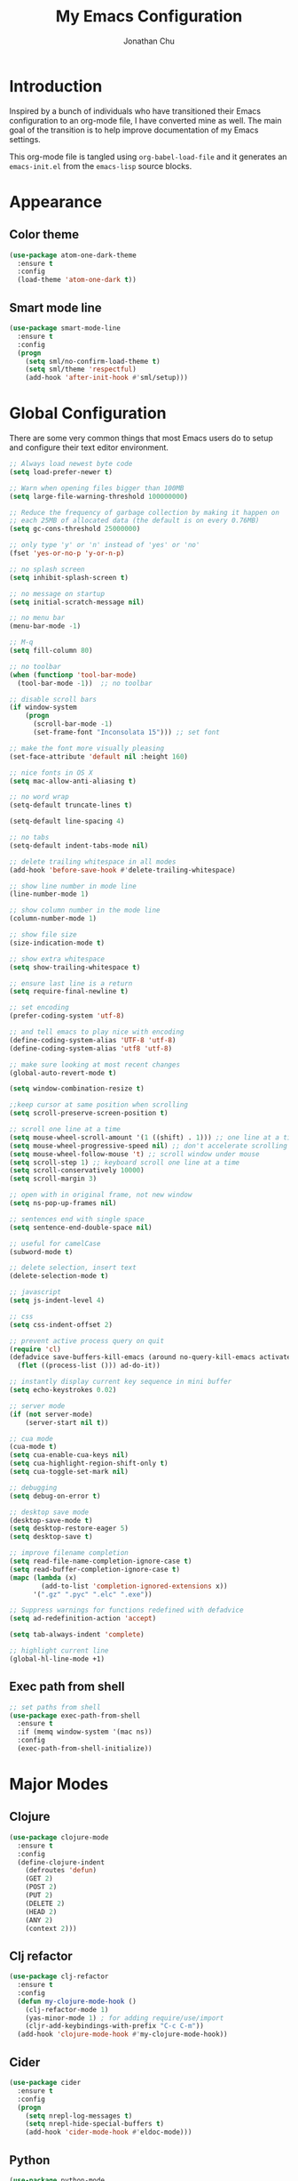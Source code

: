 #+AUTHOR: Jonathan Chu
#+TITLE:  My Emacs Configuration
#+OPTIONS: toc:2 h:4

* Introduction

Inspired by a bunch of individuals who have transitioned their Emacs
configuration to an org-mode file, I have converted mine as well. The
main goal of the transition is to help improve documentation of my
Emacs settings.

This org-mode file is tangled using =org-babel-load-file= and it
generates an =emacs-init.el= from the =emacs-lisp= source blocks.

* Appearance

** Color theme
  #+BEGIN_SRC emacs-lisp :tangle yes
    (use-package atom-one-dark-theme
      :ensure t
      :config
      (load-theme 'atom-one-dark t))
  #+END_SRC

** Smart mode line

   #+BEGIN_SRC emacs-lisp :tangle yes
     (use-package smart-mode-line
       :ensure t
       :config
       (progn
         (setq sml/no-confirm-load-theme t)
         (setq sml/theme 'respectful)
         (add-hook 'after-init-hook #'sml/setup)))
   #+END_SRC

* Global Configuration

  There are some very common things that most Emacs users do to setup
  and configure their text editor environment.

  #+BEGIN_SRC emacs-lisp :tangle yes
    ;; Always load newest byte code
    (setq load-prefer-newer t)

    ;; Warn when opening files bigger than 100MB
    (setq large-file-warning-threshold 100000000)

    ;; Reduce the frequency of garbage collection by making it happen on
    ;; each 25MB of allocated data (the default is on every 0.76MB)
    (setq gc-cons-threshold 25000000)

    ;; only type 'y' or 'n' instead of 'yes' or 'no'
    (fset 'yes-or-no-p 'y-or-n-p)

    ;; no splash screen
    (setq inhibit-splash-screen t)

    ;; no message on startup
    (setq initial-scratch-message nil)

    ;; no menu bar
    (menu-bar-mode -1)

    ;; M-q
    (setq fill-column 80)

    ;; no toolbar
    (when (functionp 'tool-bar-mode)
      (tool-bar-mode -1))  ;; no toolbar

    ;; disable scroll bars
    (if window-system
        (progn
          (scroll-bar-mode -1)
          (set-frame-font "Inconsolata 15"))) ;; set font

    ;; make the font more visually pleasing
    (set-face-attribute 'default nil :height 160)

    ;; nice fonts in OS X
    (setq mac-allow-anti-aliasing t)

    ;; no word wrap
    (setq-default truncate-lines t)

    (setq-default line-spacing 4)

    ;; no tabs
    (setq-default indent-tabs-mode nil)

    ;; delete trailing whitespace in all modes
    (add-hook 'before-save-hook #'delete-trailing-whitespace)

    ;; show line number in mode line
    (line-number-mode 1)

    ;; show column number in the mode line
    (column-number-mode 1)

    ;; show file size
    (size-indication-mode t)

    ;; show extra whitespace
    (setq show-trailing-whitespace t)

    ;; ensure last line is a return
    (setq require-final-newline t)

    ;; set encoding
    (prefer-coding-system 'utf-8)

    ;; and tell emacs to play nice with encoding
    (define-coding-system-alias 'UTF-8 'utf-8)
    (define-coding-system-alias 'utf8 'utf-8)

    ;; make sure looking at most recent changes
    (global-auto-revert-mode t)

    (setq window-combination-resize t)

    ;;keep cursor at same position when scrolling
    (setq scroll-preserve-screen-position t)

    ;; scroll one line at a time
    (setq mouse-wheel-scroll-amount '(1 ((shift) . 1))) ;; one line at a time
    (setq mouse-wheel-progressive-speed nil) ;; don't accelerate scrolling
    (setq mouse-wheel-follow-mouse 't) ;; scroll window under mouse
    (setq scroll-step 1) ;; keyboard scroll one line at a time
    (setq scroll-conservatively 10000)
    (setq scroll-margin 3)

    ;; open with in original frame, not new window
    (setq ns-pop-up-frames nil)

    ;; sentences end with single space
    (setq sentence-end-double-space nil)

    ;; useful for camelCase
    (subword-mode t)

    ;; delete selection, insert text
    (delete-selection-mode t)

    ;; javascript
    (setq js-indent-level 4)

    ;; css
    (setq css-indent-offset 2)

    ;; prevent active process query on quit
    (require 'cl)
    (defadvice save-buffers-kill-emacs (around no-query-kill-emacs activate)
      (flet ((process-list ())) ad-do-it))

    ;; instantly display current key sequence in mini buffer
    (setq echo-keystrokes 0.02)

    ;; server mode
    (if (not server-mode)
        (server-start nil t))

    ;; cua mode
    (cua-mode t)
    (setq cua-enable-cua-keys nil)
    (setq cua-highlight-region-shift-only t)
    (setq cua-toggle-set-mark nil)

    ;; debugging
    (setq debug-on-error t)

    ;; desktop save mode
    (desktop-save-mode t)
    (setq desktop-restore-eager 5)
    (setq desktop-save t)

    ;; improve filename completion
    (setq read-file-name-completion-ignore-case t)
    (setq read-buffer-completion-ignore-case t)
    (mapc (lambda (x)
            (add-to-list 'completion-ignored-extensions x))
          '(".gz" ".pyc" ".elc" ".exe"))

    ;; Suppress warnings for functions redefined with defadvice
    (setq ad-redefinition-action 'accept)

    (setq tab-always-indent 'complete)

    ;; highlight current line
    (global-hl-line-mode +1)
  #+END_SRC

** Exec path from shell
   #+BEGIN_SRC emacs-lisp :tangle yes
     ;; set paths from shell
     (use-package exec-path-from-shell
       :ensure t
       :if (memq window-system '(mac ns))
       :config
       (exec-path-from-shell-initialize))
   #+END_SRC

* Major Modes

** Clojure

   #+BEGIN_SRC emacs-lisp :tangle yes
     (use-package clojure-mode
       :ensure t
       :config
       (define-clojure-indent
         (defroutes 'defun)
         (GET 2)
         (POST 2)
         (PUT 2)
         (DELETE 2)
         (HEAD 2)
         (ANY 2)
         (context 2)))
   #+END_SRC

** Clj refactor

   #+BEGIN_SRC emacs-lisp :tangle yes
     (use-package clj-refactor
       :ensure t
       :config
       (defun my-clojure-mode-hook ()
         (clj-refactor-mode 1)
         (yas-minor-mode 1) ; for adding require/use/import
         (cljr-add-keybindings-with-prefix "C-c C-m"))
       (add-hook 'clojure-mode-hook #'my-clojure-mode-hook))
   #+END_SRC

** Cider

   #+BEGIN_SRC emacs-lisp :tangle yes
     (use-package cider
       :ensure t
       :config
       (progn
         (setq nrepl-log-messages t)
         (setq nrepl-hide-special-buffers t)
         (add-hook 'cider-mode-hook #'eldoc-mode)))
   #+END_SRC

** Python

    #+BEGIN_SRC emacs-lisp :tangle yes
      (use-package python-mode
        :ensure t
        :config
        (add-hook 'python-mode-hook
                  '(lambda ()
                     (setq fill-column 80)))
        (add-to-list 'auto-mode-alist '("\\.py" . python-mode)))
    #+END_SRC

** Elpy

   #+BEGIN_SRC emacs-lisp :tangle yes
     (use-package elpy
       :ensure t
       :config
       (elpy-enable))
   #+END_SRC

** Magit

   #+BEGIN_SRC emacs-lisp :tangle yes
     (use-package magit
       :ensure t
       :config
       (progn
         (setq magit-push-always-verify nil)
         (setq magit-completing-read-function #'ivy-completing-read)
         (setq magit-last-seen-setup-instructions "1.4.0")
         (setq magit-diff-refine-hunk t))
       :bind
       ("C-x g" . magit-status)
       ("C-c C-a" . magit-commit-amend))
   #+END_SRC

** Web mode

   #+BEGIN_SRC emacs-lisp :tangle yes
     (use-package web-mode
       :ensure t
       :config
       (progn
         (setq web-mode-markup-indent-offset 2)
         (setq web-mode-css-indent-offset 2)
         (setq web-mode-code-indent-offset 2)
         (add-to-list 'auto-mode-alist '("\\.hb\\.html\\'" . web-mode))
         (add-to-list 'auto-mode-alist '("\\.phtml\\'" . web-mode))
         (add-to-list 'auto-mode-alist '("\\.tpl\\.php\\'" . web-mode))
         (add-to-list 'auto-mode-alist '("\\.jsp\\'" . web-mode))
         (add-to-list 'auto-mode-alist '("\\.as[cp]x\\'" . web-mode))
         (add-to-list 'auto-mode-alist '("\\.erb\\'" . web-mode))
         (add-to-list 'auto-mode-alist '("\\.html\\'" . web-mode))
         (add-to-list 'auto-mode-alist '("\\.hbs\\'" . web-mode))
         (add-to-list 'auto-mode-alist '("\\.jsx$" . web-mode))))
   #+END_SRC

** LESS CSS mode

   #+BEGIN_SRC emacs-lisp :tangle yes
     (use-package less-css-mode
       :ensure t
       :config
       (add-to-list 'auto-mode-alist '("\\.less\\'" . less-css-mode)))
   #+END_SRC

** Org mode

   #+BEGIN_SRC emacs-lisp :tangle yes
     (use-package org
       :defer t
       :bind
       ("C-c c" . org-capture)
       ("C-c a" . org-agenda)
       ("C-c l" . org-store-link)
       :config
       (setq org-directory "~/Dropbox/org")
       (setq org-log-done t)
       (setq org-todo-keywords
             '((sequence "TODO(t)" "|" "DONE(d)")
               (sequence "WAITING(w)" "|" "CANCELED(c)")
               (sequence "NEXT(n)" "|" "HOLD(h)")
               ))
       (setq org-todo-keyword-faces
             '(("TODO" :foreground "green" :weight bold)
               ("NEXT" :foreground "blue" :weight bold)
               ("WAITING" :foreground "orange" :weight bold)
               ("HOLD" :foreground "magenta" :weight bold)
               ("CANCELED" :foreground "red" :weight bold)))
       (setq org-completion-use-ido t)
       (setq org-startup-folded nil)
       (setq org-ellipsis "⤵")
       (setq org-agenda-files '("~/Dropbox/org"))
       (setq org-agenda-window-setup (quote current-window))
       (setq org-deadline-warning-days 7)
       (setq org-agenda-span (quote fortnight))
       (setq org-agenda-skip-scheduled-if-deadline-is-shown t)
       (setq org-agenda-skip-deadline-prewarning-if-scheduled (quote pre-scheduled))
       (setq org-agenda-todo-ignore-deadlines (quote all))
       (setq org-agenda-todo-ignore-scheduled (quote all))
       (setq org-agenda-sorting-strategy
             (quote
              ((agenda deadline-up priority-down)
               (todo priority-down category-keep)
               (tags priority-down category-keep)
               (search category-keep))))
       (setq org-src-fontify-natively t)
       (setq org-src-tab-acts-natively t)
       (add-hook 'org-mode-hook
         (lambda ()
           (make-variable-buffer-local 'yas/trigger-key)
           (setq yas/trigger-key [tab])
           (add-to-list 'org-tab-first-hook 'yas/org-very-safe-expand)
           (define-key yas/keymap [tab] 'yas/next-field))))
   #+END_SRC

* Utilities

** Yasnippet

   #+BEGIN_SRC emacs-lisp :tangle yes
     (use-package yasnippet
       :ensure t
       :config
       (progn
         (yas-global-mode 1)
         (setq yas-snippet-dirs (append yas-snippet-dirs
                                        '("~/.emacs.d/snippets")))))
   #+END_SRC

** Flycheck

   #+BEGIN_SRC emacs-lisp :tangle yes
     (use-package flycheck
       :ensure t
       :defer 2
       :config
       (global-flycheck-mode 1))
   #+END_SRC

** Flx-ido

   #+BEGIN_SRC emacs-lisp :tangle yes
     (use-package flx-ido
       :ensure t)
   #+END_SRC

** Ido mode

   #+BEGIN_SRC emacs-lisp :tangle yes
     (use-package ido
       :config
       (progn
         (ido-mode t)
         (ido-everywhere t)
         (flx-ido-mode t)
         (setq ido-enable-flex-matching t)
         (setq ido-use-faces nil)))
   #+END_SRC

** Ido vertical mode

   #+BEGIN_SRC emacs-lisp :tangle yes
     (use-package ido-vertical-mode
       :ensure t
       :config
       (progn
         (ido-vertical-mode 1)
         (setq ido-vertical-define-keys #'C-n-and-C-p-only)))
   #+END_SRC

** Ido ubiquitous

   #+BEGIN_SRC emacs-lisp :tangle yes
     (use-package ido-ubiquitous
       :ensure t
       :config
       (ido-ubiquitous-mode 1))
   #+END_SRC

** Smex

   #+BEGIN_SRC emacs-lisp :tangle yes
     (use-package smex
       :ensure t
       :init
       (smex-initialize))
   #+END_SRC

** Imenu anywhere

  #+BEGIN_SRC emacs-lisp :tangle yes
    (use-package imenu-anywhere
      :ensure t
      :bind
      ("C-c i" . imenu-anywhere))
  #+END_SRC

** Uniquify

   #+BEGIN_SRC emacs-lisp :tangle yes
     (use-package uniquify
       :config
       (progn
         (setq uniquify-buffer-name-style 'reverse)
         (setq uniquify-separator " • ")
         (setq uniquify-after-kill-buffer-p t)
         (setq uniquify-ignore-buffers-re "^\\*")))
   #+END_SRC

** Ag

   #+BEGIN_SRC emacs-lisp :tangle yes
     (use-package ag
       :ensure t
       :config
       (progn
         (setq ag-reuse-buffers t)
         (setq ag-highlight-search t)
         (add-hook 'ag-mode-hook
                   (lambda ()
                     (copy-face 'lazy-highlight #'ag-match-face))))
       :bind
       ("s-F" . ag-project))
   #+END_SRC

** Projectile

    #+BEGIN_SRC emacs-lisp :tangle yes
     (use-package projectile
       :ensure t
       :diminish ""
       :config
       (projectile-global-mode 1)
       :init
       (bind-key "s-t" #'projectile-find-file)
       (setq projectile-keymap-prefix (kbd "C-x p")))
   #+END_SRC

** Git messenger

   #+BEGIN_SRC emacs-lisp :tangle yes
     (use-package git-messenger
       :ensure t
       :defer t
       :bind
       ("C-x v m" . git-messenger:popup-message))
   #+END_SRC

** Company

   #+BEGIN_SRC emacs-lisp :tangle yes
     (use-package company
       :ensure t
       :config
       (add-hook 'prog-mode-hook #'company-mode))
   #+END_SRC

** Whitespace mode

   #+BEGIN_SRC emacs-lisp :tangle yes
     (use-package whitespace
       :config
       (progn
         (global-whitespace-mode t)
         (setq whitespace-action '(auto-cleanup))
         (setq whitespace-style '(trailing space-before-tab indentation empty space-after-tab))))
   #+END_SRC

** Highlight brackets

   #+BEGIN_SRC emacs-lisp :tangle yes
     (use-package paren
       :config
       (show-paren-mode t))
   #+END_SRC

** Save place

   #+BEGIN_SRC emacs-lisp :tangle yes
     (use-package saveplace
       :config
       (progn
         (setq-default save-place t)
         (setq save-place-file "~/.emacs.d/saved-places")))
   #+END_SRC

** Command log mode

   #+BEGIN_SRC emacs-lisp :tangle yes
     (use-package command-log-mode
       :ensure t)
   #+END_SRC

** Gitconfig Mode

   #+BEGIN_SRC emacs-lisp :tangle yes
     (use-package gitconfig-mode
       :ensure t)
   #+END_SRC

** Gitignore mode

   #+BEGIN_SRC emacs-lisp :tangle yes
     (use-package gitignore-mode
       :ensure t)
   #+END_SRC

** Git timemachine

   #+BEGIN_SRC emacs-lisp :tangle yes
     (use-package git-timemachine
       :ensure t)
   #+END_SRC

** Git browse file

   #+BEGIN_SRC emacs-lisp :tangle yes
     (use-package github-browse-file
       :ensure t)
   #+END_SRC

** Restclient mode

   #+BEGIN_SRC emacs-lisp :tangle yes
     (use-package restclient
       :ensure t)
   #+END_SRC

** Make mode

   #+BEGIN_SRC emacs-lisp :tangle yes
     (use-package make-mode
       :config
       (add-to-list 'auto-mode-alist '("\\Makefile\\'" . makefile-mode)))
   #+END_SRC

** Neotree

   #+BEGIN_SRC emacs-lisp :tangle yes
     (use-package neotree
       :ensure t
       :bind
       ("C-c n" . neotree-toggle))
   #+END_SRC

** Dired+ mode

   #+BEGIN_SRC emacs-lisp :tangle yes
     (use-package dired+
       :ensure t)
   #+END_SRC

** Dired single

   #+BEGIN_SRC emacs-lisp :tangle yes
     (use-package dired-single
       :ensure t)
   #+END_SRC

** Undo tree

   #+BEGIN_SRC emacs-lisp :tangle yes
     (use-package undo-tree
       :ensure t
       :config
       (progn
         (global-undo-tree-mode t)
         (setq undo-tree-visualizer-diff t)
         (setq undo-tree-visualizer-timestamps t)))
   #+END_SRC

** ibuffer

   #+BEGIN_SRC emacs-lisp :tangle yes
     (use-package ibuffer
       :bind
       ("C-x C-b" . ibuffer))
   #+END_SRC

** ibuffer vc

   #+BEGIN_SRC emacs-lisp :tangle yes
     (use-package ibuffer-vc
       :ensure t
       :defer t
       :init
       (add-hook 'ibuffer-hook
                 (lambda ()
                   (ibuffer-vc-set-filter-groups-by-vc-root)
                   (unless (eq ibuffer-sorting-mode 'alphabetic)
                     (ibuffer-do-sort-by-alphabetic)))))
   #+END_SRC

** Fullframe

   #+BEGIN_SRC emacs-lisp :tangle yes
     (use-package fullframe
       :ensure t
       :config
       (progn
         (fullframe magit-status magit-mode-quit-window)
         (fullframe ibuffer ibuffer-quit)
         (fullframe paradox-list-packages paradox-quit-and-close)))
   #+END_SRC

** Recentf

   #+BEGIN_SRC emacs-lisp :tangle yes
     (use-package recentf
       :config
       (setq recentf-max-saved-items 250
             recentf-max-menu-items 15
             ;; Cleanup recent files only when Emacs is idle, but not when the mode
             ;; is enabled, because that unnecessarily slows down Emacs. My Emacs
             ;; idles often enough to have the recent files list clean up regularly
             recentf-auto-cleanup 300
             recentf-exclude (list "^/var/folders\\.*"
                                   "COMMIT_EDITMSG\\'"
                                   ".*-autoloads\\.el\\'"
                                   "[/\\]\\.elpa/"
                                   "/\\.git/.*\\'"
                                   "ido.last"
                                   ".emacs.d"))
       (recentf-mode))
   #+END_SRC

** Beacon mode

   #+BEGIN_SRC emacs-lisp :tangle yes
     (use-package beacon
       :ensure t
       :config
       (progn
         (beacon-mode 1)
         (setq beacon-push-mark 35)
         (setq beacon-color "#61AFEF")))
   #+END_SRC

** Expand region

   Context/Language aware region expansion/contraction.

   #+BEGIN_SRC emacs-lisp :tangle yes
     (use-package expand-region
       :ensure t
       :bind
       ("C-=" . er/expand-region))
   #+END_SRC

** Markdown mode

   #+BEGIN_SRC emacs-lisp :tangle yes
     (use-package markdown-mode
       :ensure t
       :mode "\\.md\\'")
   #+END_SRC

** Rainbow delimiters

   #+BEGIN_SRC emacs-lisp :tangle yes
     (use-package rainbow-delimiters
       :ensure t
       :config
       (add-hook 'prog-mode-hook #'rainbow-delimiters-mode))
   #+END_SRC

** Smartparens mode

   #+BEGIN_SRC emacs-lisp :tangle yes
     (use-package smartparens
       :ensure t
       :init
       (smartparens-global-mode t)
       :config
       (progn
         (sp-local-pair 'web-mode "{%" "%}")
         (use-package smartparens-config)
         (setq sp-autoskip-closing-pair 'always)
         (setq sp-hybrid-kill-entire-symbol nil)))
   #+END_SRC

** Paredit mode

   #+BEGIN_SRC emacs-lisp :tangle yes
     (use-package paredit
       :ensure t
       :config
       (autoload 'enable-paredit-mode "paredit" t)
       (add-hook 'emacs-lisp-mode-hook #'enable-paredit-mode)
       (add-hook 'eval-expression-minibuffer-setup-hook #'enable-paredit-mode)
       (add-hook 'ielm-mode-hook #'enable-paredit-mode)
       (add-hook 'lisp-mode-hook #'enable-paredit-mode)
       (add-hook 'lisp-interaction-mode-hook #'enable-paredit-mode)
       (add-hook 'scheme-mode-hook #'enable-paredit-mode)
       (add-hook 'clojure-mode-hook #'enable-paredit-mode)
       (add-hook 'org-mode-hook #'enable-paredit-mode)
       (add-hook 'python-mode-hook
                 (lambda () (local-set-key (kbd "C-k") #'paredit-kill))))
   #+END_SRC

** Latex preview pane mode

   #+BEGIN_SRC emacs-lisp :tangle yes
     (use-package latex-preview-pane
       :ensure t
       :config
       (latex-preview-pane-enable))
   #+END_SRC

** Swiper

   #+BEGIN_SRC emacs-lisp :tangle yes
     (use-package swiper
       :init
       (ivy-mode 1)
       :ensure t
       :bind
       ("C-s" . swiper)
       ("C-r" . swiper)
       ("C-c C-r" . ivy-resume)
       :config
       (progn
         (setq ivy-use-virtual-buffers t)
         (setq ivy-format-function #'ivy-format-function-arrow)
         (setq ivy-re-builders-alist '((t . ivy--regex-fuzzy)))
         (setq ivy-initial-inputs-alist nil)
         (advice-add 'swiper :after 'recenter)))
   #+END_SRC

** Ace window

   #+BEGIN_SRC emacs-lisp :tangle yes
     (use-package ace-window
       :ensure t
       :init
       (setq aw-keys '(?a ?s ?d ?f ?j ?k ?l))
       :bind
       ("C-x C-o" . ace-window))
   #+END_SRC

** Avy

   #+BEGIN_SRC emacs-lisp :tangle yes
     (use-package avy
       :ensure t
       :init
       (setq avy-keys '(?a ?s ?d ?e ?f ?h ?j ?k ?l ?n ?m ?v ?r ?u))
       :config
       (progn
         (avy-setup-default)
         (setq avy-background t)
         (setq avy-styles-alist '((avy-goto-word-or-subword-1 . de-brujin)))
         (setq avy-styles-alist '((avy-got-char-2 . post)))
         (setq avy-all-windows nil)))
   #+END_SRC

** Scratch

   #+BEGIN_SRC emacs-lisp :tangle yes
     (use-package scratch
       :ensure t
       :config
       (autoload 'scratch "scratch" nil t))
   #+END_SRC

** Flyspell

   #+BEGIN_SRC emacs-lisp :tangle yes
     (use-package flyspell
       :config
       (add-hook 'text-mode-hook #'flyspell-mode))
   #+END_SRC

** Anzu

   #+BEGIN_SRC emacs-lisp :tangle yes
     (use-package anzu
       :ensure t
       :config
       (progn
         (global-anzu-mode t)
         (set-face-attribute 'anzu-mode-line nil :foreground "yellow" :weight 'bold))
       :bind
       ("M-%" . anzu-query-replace)
       ("C-M-%" . anzu-query-replace-regexp))
   #+END_SRC

** Org bullets

   #+BEGIN_SRC emacs-lisp :tangle yes
     (use-package org-bullets
       :ensure t
       :config
       (add-hook 'org-mode-hook (lambda () (org-bullets-mode 1)))
       (setq org-bullets-bullet-list '("●"
                                       "○"
                                       "◉"
                                       "◆")))
   #+END_SRC

** Aggressive indent mode

   #+BEGIN_SRC emacs-lisp :tangle yes
     (use-package aggressive-indent
       :ensure t
       :init
       (add-hook 'emacs-lisp-mode-hook #'aggressive-indent-mode)
       (add-hook 'clojure-mode-hook #'aggressive-indent-mode))
   #+END_SRC

** Paradox

   #+BEGIN_SRC emacs-lisp :tangle yes
     (use-package paradox
       :ensure t
       :config
       (setq paradox-execute-asynchronously t))
   #+END_SRC

** Counsel

   #+BEGIN_SRC emacs-lisp :tangle yes
     (use-package counsel
       :ensure t
       :bind
       ("M-x" . counsel-M-x)
       ("C-x C-f" . counsel-find-file)
       ("C-c g" . counsel-git-grep)
       ("C-c k" . counsel-ag))
   #+END_SRC

** Easy kill

   #+BEGIN_SRC emacs-lisp :tangle yes
     (use-package easy-kill
       :ensure t
       :config
       (global-set-key [remap kill-ring-save] 'easy-kill))
   #+END_SRC

** Fix word

   #+BEGIN_SRC emacs-lisp :tangle yes
     (use-package fix-word
       :ensure t
       :bind
       ("M-u" . fix-word-upcase)
       ("M-l" . fix-word-downcase)
       ("M-c" . fix-word-capitalize))
   #+END_SRC

** Evil mode

   #+BEGIN_SRC emacs-lisp :tangle yes
     (use-package evil :ensure t)
   #+END_SRC

** JSCS mode

   #+BEGIN_SRC emacs-lisp :tangle yes
     (use-package jscs
       :ensure t
       :config
       (autoload 'jscs-indent-apply "jscs" nil t)
       (autoload 'jscs-fix "jscs" nil t)
       (autoload 'jscs-fix-run-before-save "jscs" nil t)
       (add-hook 'js-mode-hook #'jscs-indent-apply)
       (add-hook 'js2-mode-hook #'jscs-indent-apply)
       (add-hook 'js-mode-hook #'jscs-fix-run-before-save)
       (add-hook 'js2-mode-hook #'jscs-fix-run-before-save)
       (add-hook 'js3-mode-hook #'jscs-fix-run-before-save))
   #+END_SRC

** Origami mode

   #+BEGIN_SRC emacs-lisp :tangle yes
     (use-package origami
       :ensure t
       :config
       (global-origami-mode t)
       :bind
       ("s-[" . origami-close-node-recursively)
       ("s-]" . origami-open-node-recursively)
       ("M-[" . origami-close-all-nodes)
       ("M-]" . origami-open-all-nodes))
   #+END_SRC

** Shell script mode

   #+BEGIN_SRC emacs-lisp :tangle yes
     (use-package sh-script
       :config
       (add-to-list 'auto-mode-alist '("\\.envrc\\'" . shell-script-mode)))
   #+END_SRC

** Diff hl mode

   #+BEGIN_SRC emacs-lisp :tangle yes
     (use-package diff-hl
       :ensure t
       :init
       (global-diff-hl-mode t)
       :config
       (diff-hl-margin-mode t)
       (add-hook 'vc-checkin-hook #'diff-hl-update))
   #+END_SRC

** Goto chg mode

   #+BEGIN_SRC emacs-lisp :tangle yes
     (use-package goto-chg
       :ensure t
       :bind
       ("C-c b ," . goto-last-change)
       ("C-c b ." . goto-last-change-reverse))
   #+END_SRC

** Rainbow mode

   #+BEGIN_SRC emacs-lisp :tangle yes
     (use-package rainbow-mode
       :ensure t
       :config
       (add-hook 'css-mode-hook #'rainbow-mode))
   #+END_SRC

** Fringe mode

   #+BEGIN_SRC emacs-lisp :tangle yes
     (use-package fringe
       :defer t
       :config
       (fringe-mode '(20 . 8)))
   #+END_SRC

** Highlight tail

   #+BEGIN_SRC emacs-lisp :tangle yes
     (use-package highlight-tail
       :ensure t
       :config
       (progn
         (setq highlight-tail-steps 8)
         (setq highlight-tail-timer 0.05)))
   #+END_SRC

** Deft

   #+BEGIN_SRC emacs-lisp :tangle yes
   (use-package deft
     :ensure t
     :config
     (progn
       (setq deft-directory "~/Dropbox/Simplenote")
       (setq deft-extension "org")
       (setq deft-text-mode 'org-mode)
       (setq deft-use-filename-as-title t)
       (setq deft-auto-save-interval 0)))
   #+END_SRC

** Fireplace

   #+BEGIN_SRC emacs-lisp :tangle yes
     (use-package fireplace
       :ensure t)
   #+END_SRC

** Popwin

   #+BEGIN_SRC emacs-lisp :tangle yes
     (use-package popwin
       :ensure t
       :config
       (popwin-mode t))
   #+END_SRC

** Gnus

   #+BEGIN_SRC emacs-lisp :tangle yes
     (use-package gnus
       :config
       (setq gnus-select-method '(nntp "ger.gmane.org")))
   #+END_SRC

** Smart comment

   #+BEGIN_SRC emacs-lisp :tangle yes
     (use-package smart-comment
       :ensure t
       :bind
       ("s-/" . smart-comment))
   #+END_SRC

** Key chord

   #+BEGIN_SRC emacs-lisp :tangle yes
     (use-package key-chord
       :ensure t
       :init
       (progn
         (key-chord-mode 1)
         (key-chord-define-global "hj" 'undo)
         (key-chord-define-global ",." "<>\C-b")
         (key-chord-define-global "--" 'my/insert-underscore)
         (key-chord-define-global "jj" 'avy-goto-word-1)
         (key-chord-define-global "jl" 'avy-goto-line)
         (key-chord-define-global "jk" 'avy-goto-char)
         (key-chord-define-global "uu" 'undo-tree-visualize)))
   #+END_SRC

** Emacs startup profiler (esup)

   #+BEGIN_SRC emacs-lisp :tangle yes
     (use-package esup
       :ensure t)
   #+END_SRC

* Defuns

** Insert underscore

   #+BEGIN_SRC emacs-lisp :tangle yes
     (defun my/insert-underscore ()
       "Insert an underscore."
       (interactive)
       (insert "_"))
   #+END_SRC

** Org mode / yasnippet safe expand fix

   #+BEGIN_SRC emacs-lisp :tangle yes
     (defun yas/org-very-safe-expand ()
       (let ((yas/fallback-behavior 'return-nil)) (yas/expand)))
   #+END_SRC

** Zap-to-char

   #+BEGIN_SRC emacs-lisp :tangle yes
     ;; make zap-to-char act like zap-up-to-char
     (defadvice zap-to-char (after my-zap-to-char-advice (arg char) activate)
       "Kill up to the ARG'th occurence of CHAR, and leave CHAR.
     The CHAR is replaced and the point is put before CHAR."
       (insert char)
       (forward-char -1))
   #+END_SRC

** Smarter navigation to the beginning of a line

   #+BEGIN_SRC emacs-lisp :tangle yes
     ;; smarter navigation to the beginning of a line
     (defun smarter-move-beginning-of-line (arg)
       "Move point back to indentation of beginning of line.
     Move point to the first non-whitespace character on this line.
     If point is already there, move to the beginning of the line.
     Effectively toggle between the first non-whitespace character and
     the beginning of the line.
     If ARG is not nil or 1, move forward ARG - 1 lines first.  If
     point reaches the beginning or end of the buffer, stop there."
       (interactive "^p")
       (setq arg (or arg 1))

       ;; Move lines first
       (when (/= arg 1)
         (let ((line-move-visual nil))
           (forward-line (1- arg))))

       (let ((orig-point (point)))
         (back-to-indentation)
         (when (= orig-point (point))
           (move-beginning-of-line 1))))

     ;; Write temp files to directory to not clutter the filesystem
     (defvar user-temporary-file-directory
       (concat temporary-file-directory user-login-name "/"))
     (make-directory user-temporary-file-directory t)
     (setq backup-by-copying t)
     (setq backup-directory-alist
           `(("." . ,user-temporary-file-directory)
             (,tramp-file-name-regexp nil)))
     (setq auto-save-list-file-prefix
           (concat user-temporary-file-directory ".auto-saves-"))
     (setq auto-save-file-name-transforms
           `((".*" ,user-temporary-file-directory t)))

     ;; duplicate the current line function
     (defun duplicate-line ()
       "Duplicate the current line."
       (interactive)
       (move-beginning-of-line 1)
       (kill-line)
       (yank)
       (open-line 1)
       (forward-line 1)
       (yank))

     ;; use ido selection for recentf
     (defun ido-choose-from-recentf ()
       "Use ido to select a recently visited file from the `recentf-list'."
       (interactive)
       (find-file (ido-completing-read "Open file: " recentf-list nil t)))

     ;; swaps windows
     (defun transpose-windows ()
       "If you have two windows, it swaps them."
       (interactive)
       (let ((this-buffer (window-buffer (selected-window)))
             (other-buffer (prog2
                               (other-window +1)
                               (window-buffer (selected-window))
                             (other-window -1))))
         (switch-to-buffer other-buffer)
         (switch-to-buffer-other-window this-buffer)
         (other-window -1)))

     ;; Convert word DOuble CApitals to Single Capitals
     (defun dcaps-to-scaps ()
       "Convert word in DOuble CApitals to Single Capitals."
       (interactive)
       (and (= ?w (char-syntax (char-before)))
            (save-excursion
              (and (if (called-interactively-p 1)
                       (skip-syntax-backward "w")
                     (= -3 (skip-syntax-backward "w")))
                   (let (case-fold-search)
                     (looking-at "\\b[[:upper:]]\\{2\\}[[:lower:]]"))
                   (capitalize-word 1)))))

     (add-hook 'post-self-insert-hook #'dcaps-to-scaps)

     ;; timestamps in *Messages*
     ;; via http://www.reddit.com/r/emacs/comments/1auqgm/speeding_up_your_emacs_startup/
     (defun current-time-microseconds ()
       (let* ((nowtime (current-time))
              (now-ms (nth 2 nowtime)))
         (concat (format-time-string "[%Y-%m-%dT%T" nowtime) (format ".%d] " now-ms))))

     (defadvice message (before test-symbol activate)
       (if (not (string-equal (ad-get-arg 0) "%s%s"))
           (let ((inhibit-read-only t)
                 (deactivate-mark nil))
             (with-current-buffer "*Messages*"
               (goto-char (point-max))
               (if (not (bolp))
                   (newline))
               (insert (current-time-microseconds))))))

     ;; Copy the buffer filename to the kill ring
     (defun copy-buffer-file-name-as-kill (choice)
       "Copy the buffer-file-name to the kill-ring."
       (interactive "cCopy Buffer Name (f) full, (p) path, (n) name")
       (let ((new-kill-string)
             (name (if (eq major-mode 'dired-mode)
                       (dired-get-filename)
                     (or (buffer-file-name) ""))))
         (cond ((eq choice ?f)
                (setq new-kill-string name))
               ((eq choice ?p)
                (setq new-kill-string (file-name-directory name)))
               ((eq choice ?n)
                (setq new-kill-string (file-name-nondirectory name)))
               (t (message "Quit")))
         (when new-kill-string
           (message "%s copied" new-kill-string)
           (kill-new new-kill-string))))

     ;; toggle between most recent buffers
     (defun switch-to-previous-buffer ()
       "Switch to the most recent buffer.  Toggle back and forth between the two most recent buffers."
       (interactive)
       (switch-to-buffer (other-buffer (current-buffer) 1)))

     ;; toggle window split
     (defun toggle-window-split ()
       (interactive)
       (if (= (count-windows) 2)
           (let* ((this-win-buffer (window-buffer))
                  (next-win-buffer (window-buffer (next-window)))
                  (this-win-edges (window-edges (selected-window)))
                  (next-win-edges (window-edges (next-window)))
                  (this-win-2nd (not (and (<= (car this-win-edges)
                                              (car next-win-edges))
                                          (<= (cadr this-win-edges)
                                              (cadr next-win-edges)))))
                  (splitter
                   (if (= (car this-win-edges)
                          (car (window-edges (next-window))))
                       'split-window-horizontally
                     'split-window-vertically)))
             (delete-other-windows)
             (let ((first-win (selected-window)))
               (funcall splitter)
               (if this-win-2nd (other-window 1))
               (set-window-buffer (selected-window) this-win-buffer)
               (set-window-buffer (next-window) next-win-buffer)
               (select-window first-win)
               (if this-win-2nd (other-window 1))))))

     ;; When popping the mark, continue popping until the cursor actually moves
     ;; Also, if the last command was a copy - skip past all the expand-region cruft.
     (defadvice pop-to-mark-command (around ensure-new-position activate)
       (let ((p (point)))
         (when (eq last-command #'kill-ring-save)
           ad-do-it
           ad-do-it
           ad-do-it)
         (dotimes (i 10)
           (when (= p (point)) ad-do-it))))

     (setq set-mark-command-repeat-pop t)

     ;; Sort directories first in dired-mode
     (defun mydired-sort ()
       "Sort dired listings with directories first."
       (save-excursion
         (let (buffer-read-only)
           (forward-line 2) ;; beyond dir. header
           (sort-regexp-fields t "^.*$" "[ ]*." (point) (point-max)))
         (set-buffer-modified-p nil)))

     (defadvice dired-readin
         (after dired-after-updating-hook first () activate)
       "Sort dired listings with directories first before adding marks."
       (mydired-sort))

     ;; Kill the current buffer
     (defun kill-current-buffer ()
       "Kills the current buffer"
       (interactive)
       (kill-buffer (buffer-name)))

     ;; transpose the last two words when at end of line
     (defadvice transpose-words
         (before my/transpose-words)
       "Transpose the last two words when at the end of line."
       (if (looking-at "$")
           (backward-word 1)))

      ;; Kill the minibuffer when you use the mouse in another window
      ;; http://trey-jackson.blogspot.com/2010/04/emacs-tip-36-abort-minibuffer-when.html
      (defun stop-using-minibuffer ()
        "kill the minibuffer"
        (when (and (>= (recursion-depth) 1) (active-minibuffer-window))
          (abort-recursive-edit)))

      (add-hook 'mouse-leave-buffer-hook #'stop-using-minibuffer)
   #+END_SRC

* Key Bindings

  #+BEGIN_SRC emacs-lisp :tangle yes
    ;; remap C-a to `smarter-move-beginning-of-line'
    (global-set-key [remap move-beginning-of-line] #'smarter-move-beginning-of-line)

    ;; duplicate the current line
    (global-set-key (kbd "C-c d") #'duplicate-line)

    ;; recentf with ido selection
    ;; bind to infrequently used find-file-read-only.
    (global-set-key (kbd "C-x C-r") #'ido-choose-from-recentf)

    ;; switch to previous buffer
    (global-set-key (kbd "C-`") #'switch-to-previous-buffer)

    ;; toggle window split
    (global-set-key (kbd "C-x |") #'toggle-window-split)

    ;; sorting
    (global-set-key (kbd "M-`") #'sort-lines)

    ;; font-size
    (define-key global-map (kbd "s-=") #'text-scale-increase)
    (define-key global-map (kbd "s--") #'text-scale-decrease)

    ;; scroll window up/down by one line
    (global-set-key (kbd "M-n") (kbd "C-u 1 C-v"))
    (global-set-key (kbd "M-p") (kbd "C-u 1 M-v"))

    ;; fullscreen toggle
    (global-set-key [(s return)] #'toggle-frame-fullscreen)

    ;; fixup whitespace
    (global-set-key (kbd "C-c w") #'fixup-whitespace)

    ;; kill the current buffer
    (global-set-key (kbd "C-x C-k") #'kill-current-buffer)
  #+END_SRC
